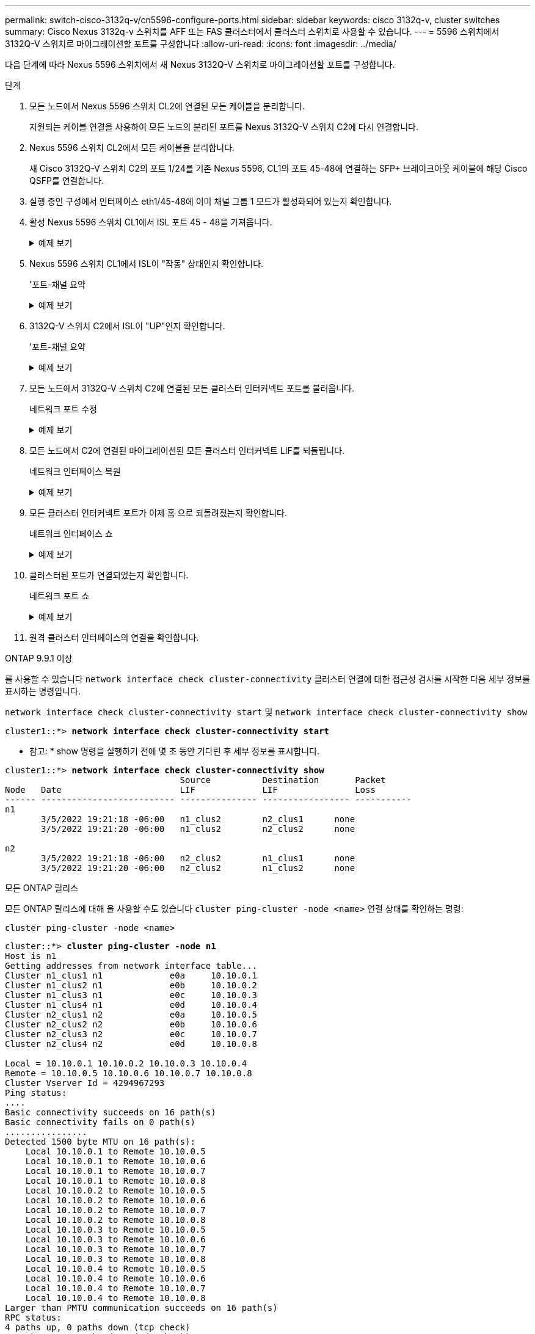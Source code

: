 ---
permalink: switch-cisco-3132q-v/cn5596-configure-ports.html 
sidebar: sidebar 
keywords: cisco 3132q-v, cluster switches 
summary: Cisco Nexus 3132q-v 스위치를 AFF 또는 FAS 클러스터에서 클러스터 스위치로 사용할 수 있습니다. 
---
= 5596 스위치에서 3132Q-V 스위치로 마이그레이션할 포트를 구성합니다
:allow-uri-read: 
:icons: font
:imagesdir: ../media/


[role="lead"]
다음 단계에 따라 Nexus 5596 스위치에서 새 Nexus 3132Q-V 스위치로 마이그레이션할 포트를 구성합니다.

.단계
. 모든 노드에서 Nexus 5596 스위치 CL2에 연결된 모든 케이블을 분리합니다.
+
지원되는 케이블 연결을 사용하여 모든 노드의 분리된 포트를 Nexus 3132Q-V 스위치 C2에 다시 연결합니다.

. Nexus 5596 스위치 CL2에서 모든 케이블을 분리합니다.
+
새 Cisco 3132Q-V 스위치 C2의 포트 1/24를 기존 Nexus 5596, CL1의 포트 45-48에 연결하는 SFP+ 브레이크아웃 케이블에 해당 Cisco QSFP를 연결합니다.

. 실행 중인 구성에서 인터페이스 eth1/45-48에 이미 채널 그룹 1 모드가 활성화되어 있는지 확인합니다.
. 활성 Nexus 5596 스위치 CL1에서 ISL 포트 45 - 48을 가져옵니다.
+
.예제 보기
[%collapsible]
====
다음 예에서는 ISL 포트 45 - 48이 가동되는 것을 보여 줍니다.

[listing]
----
(CL1)# configure
(CL1)(Config)# interface e1/45-48
(CL1)(config-if-range)# no shutdown
(CL1)(config-if-range)# exit
(CL1)(Config)# exit
(CL1)#
----
====
. Nexus 5596 스위치 CL1에서 ISL이 "작동" 상태인지 확인합니다.
+
'포트-채널 요약

+
.예제 보기
[%collapsible]
====
포트 eth1/45 ~ eth1/48은 포트 채널에서 ISL 포트가 "UP"임을 나타내는 (P)이어야 합니다.

[listing]
----
Example
CL1# show port-channel summary
Flags: D - Down         P - Up in port-channel (members)
       I - Individual   H - Hot-standby (LACP only)
       s - Suspended    r - Module-removed
       S - Switched     R - Routed
       U - Up (port-channel)
       M - Not in use. Min-links not met
--------------------------------------------------------------------------------
Group Port-        Type   Protocol  Member Ports
      Channel
--------------------------------------------------------------------------------
1     Po1(SU)      Eth    LACP      Eth1/41(D)   Eth1/42(D)   Eth1/43(D)
                                    Eth1/44(D)   Eth1/45(P)   Eth1/46(P)
                                    Eth1/47(P)   Eth1/48(P)
----
====
. 3132Q-V 스위치 C2에서 ISL이 "UP"인지 확인합니다.
+
'포트-채널 요약

+
.예제 보기
[%collapsible]
====
포트 eth1/24/1, eth1/24/2, eth1/24/3 및 eth1/24/4는 포트 채널에서 ISL 포트가 "UP"임을 나타내는 P를 표시해야 합니다.

[listing]
----
C2# show port-channel summary
Flags: D - Down         P - Up in port-channel (members)
       I - Individual   H - Hot-standby (LACP only)
       s - Suspended    r - Module-removed
       S - Switched     R - Routed
       U - Up (port-channel)
       M - Not in use. Min-links not met
--------------------------------------------------------------------------------
Group Port-        Type   Protocol  Member Ports
      Channel
--------------------------------------------------------------------------------
1     Po1(SU)      Eth    LACP      Eth1/31(D)   Eth1/32(D)
2     Po2(SU)      Eth    LACP      Eth1/24/1(P)  Eth1/24/2(P)  Eth1/24/3(P)
                                    Eth1/24/4(P)
----
====
. 모든 노드에서 3132Q-V 스위치 C2에 연결된 모든 클러스터 인터커넥트 포트를 불러옵니다.
+
네트워크 포트 수정

+
.예제 보기
[%collapsible]
====
다음 예에서는 n1 및 n2 노드에서 지정된 포트가 가동되는 것을 보여 줍니다.

[listing]
----
cluster::*> network port modify -node n1 -port e0b -up-admin true
cluster::*> network port modify -node n1 -port e0c -up-admin true
cluster::*> network port modify -node n2 -port e0b -up-admin true
cluster::*> network port modify -node n2 -port e0c -up-admin true
----
====
. 모든 노드에서 C2에 연결된 마이그레이션된 모든 클러스터 인터커넥트 LIF를 되돌립니다.
+
네트워크 인터페이스 복원

+
.예제 보기
[%collapsible]
====
다음 예에서는 n1 및 n2 노드의 홈 포트로 되돌아갈 마이그레이션된 클러스터 LIF를 보여 줍니다.

[listing]
----
cluster::*> network interface revert -vserver Cluster -lif n1_clus2
cluster::*> network interface revert -vserver Cluster -lif n1_clus3
cluster::*> network interface revert -vserver Cluster -lif n2_clus2
cluster::*> network interface revert -vserver Cluster -lif n2_clus3
----
====
. 모든 클러스터 인터커넥트 포트가 이제 홈 으로 되돌려졌는지 확인합니다.
+
네트워크 인터페이스 쇼

+
.예제 보기
[%collapsible]
====
다음 예제는 clus2의 LIF가 홈 포트로 되돌려진 것을 보여 주고 현재 포트 열의 포트가 "홈" 열에서 "참" 상태인 경우 LIF가 성공적으로 되돌려지는 것을 보여 줍니다. '홈'이 '거짓'이면 LIF는 되돌릴 수 없습니다.

[listing]
----
cluster::*> network interface show -role cluster
(network interface show)
            Logical    Status     Network            Current       Current Is
Vserver     Interface  Admin/Oper Address/Mask       Node          Port    Home
----------- ---------- ---------- ------------------ ------------- ------- ----
Cluster
            n1_clus1   up/up      10.10.0.1/24       n1            e0a     true
            n1_clus2   up/up      10.10.0.2/24       n1            e0b     true
            n1_clus3   up/up      10.10.0.3/24       n1            e0c     true
            n1_clus4   up/up      10.10.0.4/24       n1            e0d     true
            n2_clus1   up/up      10.10.0.5/24       n2            e0a     true
            n2_clus2   up/up      10.10.0.6/24       n2            e0b     true
            n2_clus3   up/up      10.10.0.7/24       n2            e0c     true
            n2_clus4   up/up      10.10.0.8/24       n2            e0d     true
8 entries were displayed.
----
====
. 클러스터된 포트가 연결되었는지 확인합니다.
+
네트워크 포트 쇼

+
.예제 보기
[%collapsible]
====
다음 예에서는 이전의 'network port modify' 명령의 결과를 보여 주며, 모든 클러스터 상호 연결이 'up'인지 확인합니다.

[listing]
----
cluster::*> network port show -role cluster
  (network port show)
Node: n1
                                                                       Ignore
                                                  Speed(Mbps) Health   Health
Port      IPspace      Broadcast Domain Link MTU  Admin/Oper  Status   Status
--------- ------------ ---------------- ---- ---- ----------- -------- ------
e0a       Cluster      Cluster          up   9000 auto/10000  -        -
e0b       Cluster      Cluster          up   9000 auto/10000  -        -
e0c       Cluster      Cluster          up   9000 auto/10000  -        -
e0d       Cluster      Cluster          up   9000 auto/10000  -        -

Node: n2
                                                                       Ignore
                                                  Speed(Mbps) Health   Health
Port      IPspace      Broadcast Domain Link MTU  Admin/Oper  Status   Status
--------- ------------ ---------------- ---- ---- ----------- -------- ------
e0a       Cluster      Cluster          up   9000  auto/10000 -        -
e0b       Cluster      Cluster          up   9000  auto/10000 -        -
e0c       Cluster      Cluster          up   9000  auto/10000 -        -
e0d       Cluster      Cluster          up   9000  auto/10000 -        -
8 entries were displayed.
----
====
. 원격 클러스터 인터페이스의 연결을 확인합니다.


[role="tabbed-block"]
====
.ONTAP 9.9.1 이상
--
를 사용할 수 있습니다 `network interface check cluster-connectivity` 클러스터 연결에 대한 접근성 검사를 시작한 다음 세부 정보를 표시하는 명령입니다.

`network interface check cluster-connectivity start` 및 `network interface check cluster-connectivity show`

[listing, subs="+quotes"]
----
cluster1::*> *network interface check cluster-connectivity start*
----
* 참고: * show 명령을 실행하기 전에 몇 초 동안 기다린 후 세부 정보를 표시합니다.

[listing, subs="+quotes"]
----
cluster1::*> *network interface check cluster-connectivity show*
                                  Source          Destination       Packet
Node   Date                       LIF             LIF               Loss
------ -------------------------- --------------- ----------------- -----------
n1
       3/5/2022 19:21:18 -06:00   n1_clus2        n2_clus1      none
       3/5/2022 19:21:20 -06:00   n1_clus2        n2_clus2      none

n2
       3/5/2022 19:21:18 -06:00   n2_clus2        n1_clus1      none
       3/5/2022 19:21:20 -06:00   n2_clus2        n1_clus2      none
----
--
.모든 ONTAP 릴리스
--
모든 ONTAP 릴리스에 대해 을 사용할 수도 있습니다 `cluster ping-cluster -node <name>` 연결 상태를 확인하는 명령:

`cluster ping-cluster -node <name>`

[listing, subs="+quotes"]
----
cluster::*> *cluster ping-cluster -node n1*
Host is n1
Getting addresses from network interface table...
Cluster n1_clus1 n1		e0a	10.10.0.1
Cluster n1_clus2 n1		e0b	10.10.0.2
Cluster n1_clus3 n1		e0c	10.10.0.3
Cluster n1_clus4 n1		e0d	10.10.0.4
Cluster n2_clus1 n2		e0a	10.10.0.5
Cluster n2_clus2 n2		e0b	10.10.0.6
Cluster n2_clus3 n2		e0c	10.10.0.7
Cluster n2_clus4 n2		e0d	10.10.0.8

Local = 10.10.0.1 10.10.0.2 10.10.0.3 10.10.0.4
Remote = 10.10.0.5 10.10.0.6 10.10.0.7 10.10.0.8
Cluster Vserver Id = 4294967293
Ping status:
....
Basic connectivity succeeds on 16 path(s)
Basic connectivity fails on 0 path(s)
................
Detected 1500 byte MTU on 16 path(s):
    Local 10.10.0.1 to Remote 10.10.0.5
    Local 10.10.0.1 to Remote 10.10.0.6
    Local 10.10.0.1 to Remote 10.10.0.7
    Local 10.10.0.1 to Remote 10.10.0.8
    Local 10.10.0.2 to Remote 10.10.0.5
    Local 10.10.0.2 to Remote 10.10.0.6
    Local 10.10.0.2 to Remote 10.10.0.7
    Local 10.10.0.2 to Remote 10.10.0.8
    Local 10.10.0.3 to Remote 10.10.0.5
    Local 10.10.0.3 to Remote 10.10.0.6
    Local 10.10.0.3 to Remote 10.10.0.7
    Local 10.10.0.3 to Remote 10.10.0.8
    Local 10.10.0.4 to Remote 10.10.0.5
    Local 10.10.0.4 to Remote 10.10.0.6
    Local 10.10.0.4 to Remote 10.10.0.7
    Local 10.10.0.4 to Remote 10.10.0.8
Larger than PMTU communication succeeds on 16 path(s)
RPC status:
4 paths up, 0 paths down (tcp check)
4 paths up, 0 paths down (udp check)
----
--
====
. [[step12]] 클러스터의 각 노드에서 교체할 첫 번째 Nexus 5596 스위치인 CL1과 연결된 인터페이스를 마이그레이션합니다.
+
네트워크 인터페이스 마이그레이션

+
.예제 보기
[%collapsible]
====
다음 예에서는 n1 및 n2 노드에서 마이그레이션되는 포트 또는 LIF를 보여 줍니다.

[listing]
----
cluster::*> network interface migrate -vserver Cluster -lif n1_clus1 -source-node n1 -
destination-node n1 -destination-port e0b
cluster::*> network interface migrate -vserver Cluster -lif n1_clus4 -source-node n1 -
destination-node n1 -destination-port e0c
cluster::*> network interface migrate -vserver Cluster -lif n2_clus1 -source-node n2 -
destination-node n2 -destination-port e0b
cluster::*> network interface migrate -vserver Cluster -lif n2_clus4 -source-node n2 -
destination-node n2 -destination-port e0c
----
====
. 클러스터 상태 확인:
+
네트워크 인터페이스 쇼

+
.예제 보기
[%collapsible]
====
다음 예에서는 필요한 클러스터 LIF가 클러스터 스위치 C2에서 호스팅되는 적절한 클러스터 포트로 마이그레이션되었음을 보여 줍니다.

[listing]
----
 (network interface show)
            Logical    Status     Network            Current       Current Is
Vserver     Interface  Admin/Oper Address/Mask       Node          Port    Home
----------- ---------- ---------- ------------------ ------------- ------- ----
Cluster
            n1_clus1   up/up      10.10.0.1/24       n1            e0b     false
            n1_clus2   up/up      10.10.0.2/24       n1            e0b     true
            n1_clus3   up/up      10.10.0.3/24       n1            e0c     true
            n1_clus4   up/up      10.10.0.4/24       n1            e0c     false
            n2_clus1   up/up      10.10.0.5/24       n2            e0b     false
            n2_clus2   up/up      10.10.0.6/24       n2            e0b     true
            n2_clus3   up/up      10.10.0.7/24       n2            e0c     true
            n2_clus4   up/up      10.10.0.8/24       n2            e0c     false
8 entries were displayed.

----- ------- ----
----
====
. 모든 노드에서 CL1에 연결된 노드 포트를 종료합니다.
+
네트워크 포트 수정

+
.예제 보기
[%collapsible]
====
다음 예는 n1 및 n2 노드에서 종료되는 지정된 포트를 보여줍니다.

[listing]
----
cluster::*> network port modify -node n1 -port e0a -up-admin false
cluster::*> network port modify -node n1 -port e0d -up-admin false
cluster::*> network port modify -node n2 -port e0a -up-admin false
cluster::*> network port modify -node n2 -port e0d -up-admin false
----
====
. 활성 3132Q-V 스위치 C2에서 ISL 포트 24, 31 및 32를 종료합니다.
+
'허틀다운'

+
.예제 보기
[%collapsible]
====
다음 예에서는 ISL 24, 31 및 32를 종료하는 방법을 보여 줍니다.

[listing]
----
C2# configure
C2(Config)# interface e1/24/1-4
C2(config-if-range)# shutdown
C2(config-if-range)# exit
C2(config)# interface 1/31-32
C2(config-if-range)# shutdown
C2(config-if-range)# exit
C2(config-if)# exit
C2#
----
====
. 모든 노드에서 Nexus 5596 스위치 CL1에 연결된 모든 케이블을 분리합니다.
+
지원되는 케이블 연결을 사용하여 모든 노드의 분리된 포트를 Nexus 3132Q-V 스위치 C1에 다시 연결합니다.

. Nexus 3132Q-V C2 포트 e1/24에서 QSFP 브레이크아웃 케이블을 분리합니다.
+
지원되는 Cisco QSFP 광 케이블 또는 직접 연결 케이블을 사용하여 C1의 포트 e1/31 및 e1/32를 C2의 포트 e1/31 및 e1/32에 연결합니다.

. 포트 24에서 구성을 복원하고 C2에서 임시 포트 채널 2를 제거합니다.
+
[listing]
----
C2# configure
C2(config)# no interface breakout module 1 port 24 map 10g-4x
C2(config)# no interface port-channel 2
C2(config-if)# int e1/24
C2(config-if)# description 40GbE Node Port
C2(config-if)# spanning-tree port type edge
C2(config-if)# spanning-tree bpduguard enable
C2(config-if)# mtu 9216
C2(config-if-range)# exit
C2(config)# exit
C2# copy running-config startup-config
[########################################] 100%
Copy Complete.
----
. 활성 3132Q-V 스위치인 C2에서 ISL 포트 31 및 32를 "no shutdown"으로 불러옵니다
+
.예제 보기
[%collapsible]
====
다음 예에서는 3132Q-V 스위치 C2에서 ISL 31 및 32를 가져오는 방법을 보여 줍니다.

[listing]
----
C2# configure
C2(config)# interface ethernet 1/31-32
C2(config-if-range)# no shutdown
C2(config-if-range)# exit
C2(config)# exit
C2# copy running-config startup-config
[########################################] 100%
Copy Complete.
----
====


.다음 단계
link:cn5596-complete-migration.html["마이그레이션을 완료하십시오"]..

